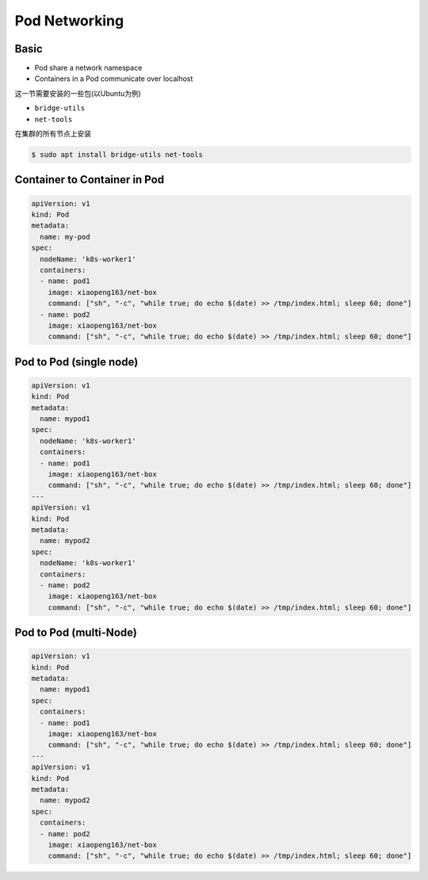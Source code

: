 Pod Networking
==================

Basic
---------

- Pod share a network namespace
- Containers in a Pod communicate over localhost

这一节需要安装的一些包(以Ubuntu为例)

- ``bridge-utils``
- ``net-tools``

在集群的所有节点上安装

.. code-block:: bash

    $ sudo apt install bridge-utils net-tools

Container to Container in Pod
--------------------------------

.. code-block:: yaml

    apiVersion: v1
    kind: Pod
    metadata:
      name: my-pod
    spec:
      nodeName: 'k8s-worker1'
      containers:
      - name: pod1
        image: xiaopeng163/net-box
        command: ["sh", "-c", "while true; do echo $(date) >> /tmp/index.html; sleep 60; done"]
      - name: pod2
        image: xiaopeng163/net-box
        command: ["sh", "-c", "while true; do echo $(date) >> /tmp/index.html; sleep 60; done"]


Pod to Pod (single node)
-----------------------------

.. code-block:: yaml

    apiVersion: v1
    kind: Pod
    metadata:
      name: mypod1
    spec:
      nodeName: 'k8s-worker1'
      containers:
      - name: pod1
        image: xiaopeng163/net-box
        command: ["sh", "-c", "while true; do echo $(date) >> /tmp/index.html; sleep 60; done"]
    ---
    apiVersion: v1
    kind: Pod
    metadata:
      name: mypod2
    spec:
      nodeName: 'k8s-worker1'
      containers:
      - name: pod2
        image: xiaopeng163/net-box
        command: ["sh", "-c", "while true; do echo $(date) >> /tmp/index.html; sleep 60; done"]


Pod to Pod (multi-Node)
-----------------------------

.. code-block:: yaml

    apiVersion: v1
    kind: Pod
    metadata:
      name: mypod1
    spec:
      containers:
      - name: pod1
        image: xiaopeng163/net-box
        command: ["sh", "-c", "while true; do echo $(date) >> /tmp/index.html; sleep 60; done"]
    ---
    apiVersion: v1
    kind: Pod
    metadata:
      name: mypod2
    spec:
      containers:
      - name: pod2
        image: xiaopeng163/net-box
        command: ["sh", "-c", "while true; do echo $(date) >> /tmp/index.html; sleep 60; done"]

